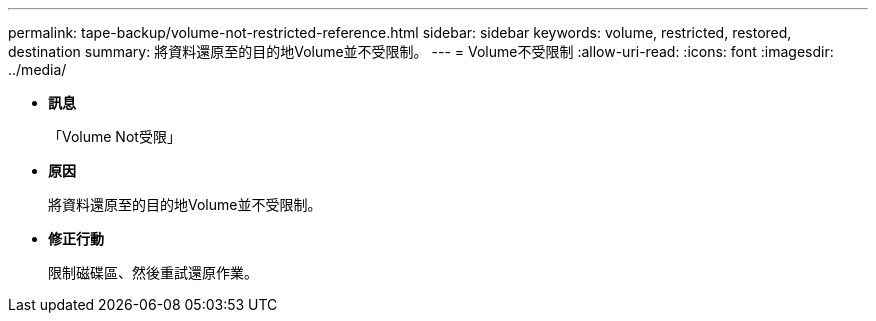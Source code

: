 ---
permalink: tape-backup/volume-not-restricted-reference.html 
sidebar: sidebar 
keywords: volume, restricted, restored, destination 
summary: 將資料還原至的目的地Volume並不受限制。 
---
= Volume不受限制
:allow-uri-read: 
:icons: font
:imagesdir: ../media/


* *訊息*
+
「Volume Not受限」

* *原因*
+
將資料還原至的目的地Volume並不受限制。

* *修正行動*
+
限制磁碟區、然後重試還原作業。


